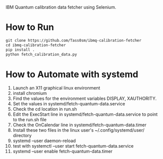 IBM Quantum calibration data fetcher using Selenium.

* How to Run

#+begin_src emacs-lisp
git clone https://github.com/Tass0sm/ibmq-calibration-fetcher
cd ibmq-calibration-fetcher
pip install .
python fetch_calibration_data.py
#+end_src

* How to Automate with systemd

1. Launch an X11 graphical linux environment
2. install chromium
3. Find the values for the environment variables DISPLAY, XAUTHORITY.
4. Set the values in systemd/fetch-quantum-data.service
5. Check the cd location in run.sh
6. Edit the ExecStart line in systemd/fetch-quantum-data.service to point to the run.sh file
7. Check the OnCalendar line in systemd/fetch-quantum-data.timer
8. Install these two files in the linux user's ~/.config/systemd/user/ directory
9. systemd --user daemon-reload
10. test with systemctl --user start fetch-quantum-data.service
11. systemd --user enable fetch-quantum-data.timer
